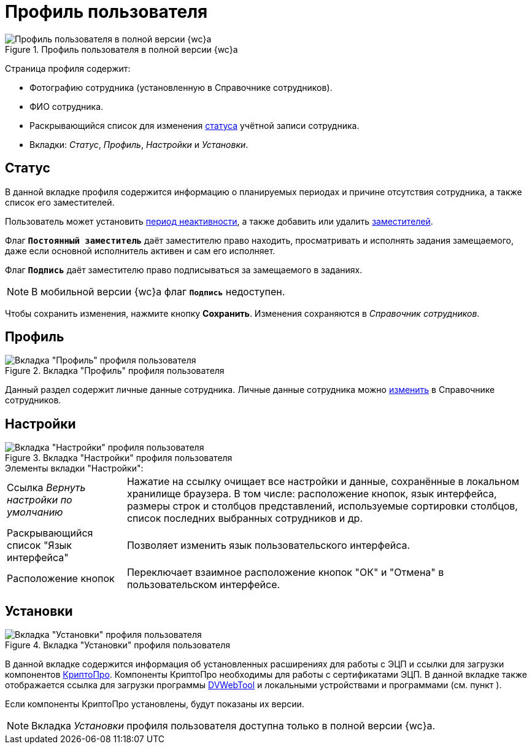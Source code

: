= Профиль пользователя

.Профиль пользователя в полной версии {wc}а
image::userProfile.png[Профиль пользователя в полной версии {wc}а]

Страница профиля содержит:

* Фотографию сотрудника (установленную в Справочнике сотрудников).
* ФИО сотрудника.
* Раскрывающийся список для изменения xref:employeesEmployeeFields.adoc#employeeStatuses[статуса] учётной записи сотрудника.
* Вкладки: _Статус_, _Профиль_, _Настройки_ и _Установки_.

[#inactivity]
== Статус

В данной вкладке профиля содержится информацию о планируемых периодах и причине отсутствия сотрудника, а также список его заместителей.

Пользователь может установить xref:employeesAbsenceAndReplacement.adoc[период неактивности], а также добавить или удалить xref:employeesAbsenceAndReplacement.adoc#addDeputy[заместителей].


Флаг `*Постоянный заместитель*` даёт заместителю право находить, просматривать и исполнять задания замещаемого, даже если основной исполнитель активен и сам его исполняет.

Флаг `*Подпись*` даёт заместителю право подписываться за замещаемого в заданиях.

NOTE: В мобильной версии {wc}а флаг `*Подпись*` недоступен.

Чтобы сохранить изменения, нажмите кнопку *Сохранить*. Изменения сохраняются в _Справочник сотрудников_.

== Профиль

.Вкладка "Профиль" профиля пользователя
image::userProfileProfile.png[Вкладка "Профиль" профиля пользователя]

Данный раздел содержит личные данные сотрудника. Личные данные сотрудника можно xref:employeesEmployee.adoc#editEmployee[изменить] в Справочнике сотрудников.

[#settings]
== Настройки

.Вкладка "Настройки" профиля пользователя
image::userProfileConfig.png[Вкладка "Настройки" профиля пользователя]

.Элементы вкладки "Настройки":
[horizontal]
Cсылка _Вернуть настройки по умолчанию_::
Нажатие на ссылку очищает все настройки и данные, сохранённые в локальном хранилище браузера. В том числе: расположение кнопок, язык интерфейса, размеры строк и столбцов представлений, используемые сортировки столбцов, список последних выбранных сотрудников и др.
Раскрывающийся список "Язык интерфейса"::
Позволяет изменить язык пользовательского интерфейса.
Расположение кнопок::
Переключает взаимное расположение кнопок "ОК" и "Отмена" в пользовательском интерфейсе.

== Установки

.Вкладка "Установки" профиля пользователя
image::userProfileInstall.png[Вкладка "Установки" профиля пользователя]

В данной вкладке содержится информация об установленных расширениях для работы с ЭЦП и ссылки для загрузки компонентов xref:prepareInstallCryptoPro.adoc[КриптоПро]. Компоненты КриптоПро необходимы для работы с сертификатами ЭЦП. В данной вкладке также отображается ссылка для загрузки программы xref:prepareDvWebTool.adoc[DVWebTool] и локальными устройствами и программами (см. пункт ).

Если компоненты КриптоПро установлены, будут показаны их версии.

[NOTE]
====
Вкладка _Установки_ профиля пользователя доступна только в полной версии {wc}а.
====
